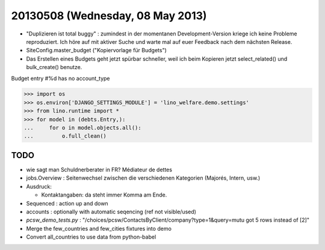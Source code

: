 =================================
20130508 (Wednesday, 08 May 2013)
=================================


- "Duplizieren ist total buggy" : zumindest in der momentanen 
  Development-Version kriege ich keine Probleme reproduziert.
  Ich höre auf mit aktiver Suche und warte mal auf euer Feedback 
  nach dem nächsten Release.
  
- SiteConfig.master_budget ("Kopiervorlage für Budgets")
 
- Das Erstellen eines Budgets geht jetzt spürbar schneller, 
  weil ich beim Kopieren jetzt select_related() und bulk_create() 
  benutze.
  

Budget entry #%d has no account_type  
  
>>> import os
>>> os.environ['DJANGO_SETTINGS_MODULE'] = 'lino_welfare.demo.settings'
>>> from lino.runtime import *
>>> for model in (debts.Entry,):
...     for o in model.objects.all():
...         o.full_clean()



TODO
----

- wie sagt man Schuldnerberater in FR? Médiateur de dettes

- jobs.Overview : Seitenwechsel zwischen die verschiedenen Kategorien (Majorés, Intern, usw.)

- Ausdruck: 

  - Kontaktangaben: da steht immer Komma am Ende.

- Sequenced : action up and down

- accounts : optionally with automatic seqencing (ref not visible/used)

- `pcsw_demo_tests.py` : 
  "/choices/pcsw/ContactsByClient/company?type=1&query=mutu got 5 rows instead of [2]"


- Merge the few_countries and few_cities fixtures into demo
- Convert all_countries to use data from python-babel

